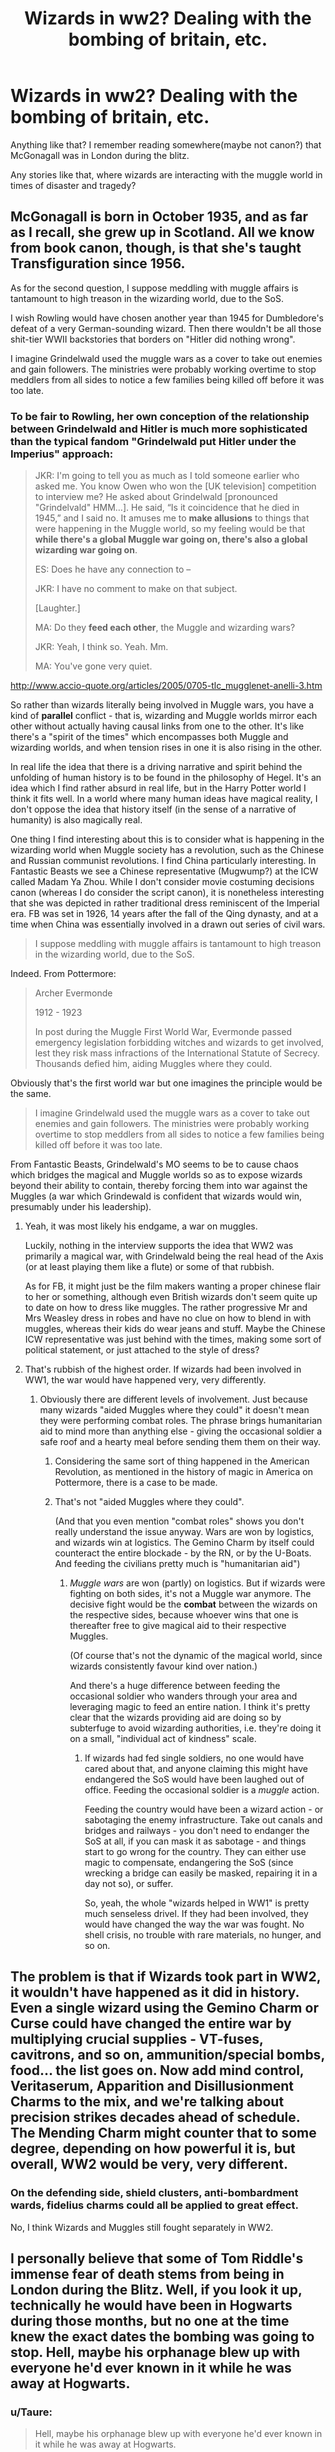 #+TITLE: Wizards in ww2? Dealing with the bombing of britain, etc.

* Wizards in ww2? Dealing with the bombing of britain, etc.
:PROPERTIES:
:Author: TheBlueSully
:Score: 11
:DateUnix: 1515312509.0
:DateShort: 2018-Jan-07
:END:
Anything like that? I remember reading somewhere(maybe not canon?) that McGonagall was in London during the blitz.

Any stories like that, where wizards are interacting with the muggle world in times of disaster and tragedy?


** McGonagall is born in October 1935, and as far as I recall, she grew up in Scotland. All we know from book canon, though, is that she's taught Transfiguration since 1956.

As for the second question, I suppose meddling with muggle affairs is tantamount to high treason in the wizarding world, due to the SoS.

I wish Rowling would have chosen another year than 1945 for Dumbledore's defeat of a very German-sounding wizard. Then there wouldn't be all those shit-tier WWII backstories that borders on "Hitler did nothing wrong".

I imagine Grindelwald used the muggle wars as a cover to take out enemies and gain followers. The ministries were probably working overtime to stop meddlers from all sides to notice a few families being killed off before it was too late.
:PROPERTIES:
:Score: 10
:DateUnix: 1515318703.0
:DateShort: 2018-Jan-07
:END:

*** To be fair to Rowling, her own conception of the relationship between Grindelwald and Hitler is much more sophisticated than the typical fandom "Grindelwald put Hitler under the Imperius" approach:

#+begin_quote
  JKR: I'm going to tell you as much as I told someone earlier who asked me. You know Owen who won the [UK television] competition to interview me? He asked about Grindelwald [pronounced "Grindelvald" HMM...]. He said, “Is it coincidence that he died in 1945,” and I said no. It amuses me to *make allusions* to things that were happening in the Muggle world, so my feeling would be that *while there's a global Muggle war going on, there's also a global wizarding war going on*.

  ES: Does he have any connection to --

  JKR: I have no comment to make on that subject.

  [Laughter.]

  MA: Do they *feed each other*, the Muggle and wizarding wars?

  JKR: Yeah, I think so. Yeah. Mm.

  MA: You've gone very quiet.
#+end_quote

[[http://www.accio-quote.org/articles/2005/0705-tlc_mugglenet-anelli-3.htm]]

So rather than wizards literally being involved in Muggle wars, you have a kind of *parallel* conflict - that is, wizarding and Muggle worlds mirror each other without actually having causal links from one to the other. It's like there's a "spirit of the times" which encompasses both Muggle and wizarding worlds, and when tension rises in one it is also rising in the other.

In real life the idea that there is a driving narrative and spirit behind the unfolding of human history is to be found in the philosophy of Hegel. It's an idea which I find rather absurd in real life, but in the Harry Potter world I think it fits well. In a world where many human ideas have magical reality, I don't oppose the idea that history itself (in the sense of a narrative of humanity) is also magically real.

One thing I find interesting about this is to consider what is happening in the wizarding world when Muggle society has a revolution, such as the Chinese and Russian communist revolutions. I find China particularly interesting. In Fantastic Beasts we see a Chinese representative (Mugwump?) at the ICW called Madam Ya Zhou. While I don't consider movie costuming decisions canon (whereas I do consider the script canon), it is nonetheless interesting that she was depicted in rather traditional dress reminiscent of the Imperial era. FB was set in 1926, 14 years after the fall of the Qing dynasty, and at a time when China was essentially involved in a drawn out series of civil wars.

#+begin_quote
  I suppose meddling with muggle affairs is tantamount to high treason in the wizarding world, due to the SoS.
#+end_quote

Indeed. From Pottermore:

#+begin_quote
  Archer Evermonde

  1912 - 1923

  In post during the Muggle First World War, Evermonde passed emergency legislation forbidding witches and wizards to get involved, lest they risk mass infractions of the International Statute of Secrecy. Thousands defied him, aiding Muggles where they could.
#+end_quote

Obviously that's the first world war but one imagines the principle would be the same.

#+begin_quote
  I imagine Grindelwald used the muggle wars as a cover to take out enemies and gain followers. The ministries were probably working overtime to stop meddlers from all sides to notice a few families being killed off before it was too late.
#+end_quote

From Fantastic Beasts, Grindelwald's MO seems to be to cause chaos which bridges the magical and Muggle worlds so as to expose wizards beyond their ability to contain, thereby forcing them into war against the Muggles (a war which Grindewald is confident that wizards would win, presumably under his leadership).
:PROPERTIES:
:Author: Taure
:Score: 13
:DateUnix: 1515332370.0
:DateShort: 2018-Jan-07
:END:

**** Yeah, it was most likely his endgame, a war on muggles.

Luckily, nothing in the interview supports the idea that WW2 was primarily a magical war, with Grindelwald being the real head of the Axis (or at least playing them like a flute) or some of that rubbish.

As for FB, it might just be the film makers wanting a proper chinese flair to her or something, although even British wizards don't seem quite up to date on how to dress like muggles. The rather progressive Mr and Mrs Weasley dress in robes and have no clue on how to blend in with muggles, whereas their kids do wear jeans and stuff. Maybe the Chinese ICW representative was just behind with the times, making some sort of political statement, or just attached to the style of dress?
:PROPERTIES:
:Score: 3
:DateUnix: 1515349278.0
:DateShort: 2018-Jan-07
:END:


**** That's rubbish of the highest order. If wizards had been involved in WW1, the war would have happened very, very differently.
:PROPERTIES:
:Author: Starfox5
:Score: 0
:DateUnix: 1515355835.0
:DateShort: 2018-Jan-07
:END:

***** Obviously there are different levels of involvement. Just because many wizards "aided Muggles where they could" it doesn't mean they were performing combat roles. The phrase brings humanitarian aid to mind more than anything else - giving the occasional soldier a safe roof and a hearty meal before sending them them on their way.
:PROPERTIES:
:Author: Taure
:Score: 3
:DateUnix: 1515357710.0
:DateShort: 2018-Jan-08
:END:

****** Considering the same sort of thing happened in the American Revolution, as mentioned in the history of magic in America on Pottermore, there is a case to be made.
:PROPERTIES:
:Author: Jahoan
:Score: 2
:DateUnix: 1515359629.0
:DateShort: 2018-Jan-08
:END:


****** That's not "aided Muggles where they could".

(And that you even mention "combat roles" shows you don't really understand the issue anyway. Wars are won by logistics, and wizards win at logistics. The Gemino Charm by itself could counteract the entire blockade - by the RN, or by the U-Boats. And feeding the civilians pretty much is "humanitarian aid")
:PROPERTIES:
:Author: Starfox5
:Score: 1
:DateUnix: 1515359945.0
:DateShort: 2018-Jan-08
:END:

******* /Muggle wars/ are won (partly) on logistics. But if wizards were fighting on both sides, it's not a Muggle war anymore. The decisive fight would be the *combat* between the wizards on the respective sides, because whoever wins that one is thereafter free to give magical aid to their respective Muggles.

(Of course that's not the dynamic of the magical world, since wizards consistently favour kind over nation.)

And there's a huge difference between feeding the occasional soldier who wanders through your area and leveraging magic to feed an entire nation. I think it's pretty clear that the wizards providing aid are doing so by subterfuge to avoid wizarding authorities, i.e. they're doing it on a small, "individual act of kindness" scale.
:PROPERTIES:
:Author: Taure
:Score: 5
:DateUnix: 1515364685.0
:DateShort: 2018-Jan-08
:END:

******** If wizards had fed single soldiers, no one would have cared about that, and anyone claiming this might have endangered the SoS would have been laughed out of office. Feeding the occasional soldier is a /muggle/ action.

Feeding the country would have been a wizard action - or sabotaging the enemy infrastructure. Take out canals and bridges and railways - you don't need to endanger the SoS at all, if you can mask it as sabotage - and things start to go wrong for the country. They can either use magic to compensate, endangering the SoS (since wrecking a bridge can easily be masked, repairing it in a day not so), or suffer.

So, yeah, the whole "wizards helped in WW1" is pretty much senseless drivel. If they had been involved, they would have changed the way the war was fought. No shell crisis, no trouble with rare materials, no hunger, and so on.
:PROPERTIES:
:Author: Starfox5
:Score: 1
:DateUnix: 1515372813.0
:DateShort: 2018-Jan-08
:END:


** The problem is that if Wizards took part in WW2, it wouldn't have happened as it did in history. Even a single wizard using the Gemino Charm or Curse could have changed the entire war by multiplying crucial supplies - VT-fuses, cavitrons, and so on, ammunition/special bombs, food... the list goes on. Now add mind control, Veritaserum, Apparition and Disillusionment Charms to the mix, and we're talking about precision strikes decades ahead of schedule. The Mending Charm might counter that to some degree, depending on how powerful it is, but overall, WW2 would be very, very different.
:PROPERTIES:
:Author: Starfox5
:Score: 6
:DateUnix: 1515318235.0
:DateShort: 2018-Jan-07
:END:

*** On the defending side, shield clusters, anti-bombardment wards, fidelius charms could all be applied to great effect.

No, I think Wizards and Muggles still fought separately in WW2.
:PROPERTIES:
:Author: InquisitorCOC
:Score: 7
:DateUnix: 1515342590.0
:DateShort: 2018-Jan-07
:END:


** I personally believe that some of Tom Riddle's immense fear of death stems from being in London during the Blitz. Well, if you look it up, technically he would have been in Hogwarts during those months, but no one at the time knew the exact dates the bombing was going to stop. Hell, maybe his orphanage blew up with everyone he'd ever known in it while he was away at Hogwarts.
:PROPERTIES:
:Author: cavelioness
:Score: 6
:DateUnix: 1515331521.0
:DateShort: 2018-Jan-07
:END:

*** u/Taure:
#+begin_quote
  Hell, maybe his orphanage blew up with everyone he'd ever known in it while he was away at Hogwarts.
#+end_quote

The kids would have been [[https://en.wikipedia.org/wiki/Evacuations_of_civilians_in_Britain_during_World_War_II][evacuated]] out of London.
:PROPERTIES:
:Author: Taure
:Score: 5
:DateUnix: 1515332793.0
:DateShort: 2018-Jan-07
:END:

**** Yeah, I always remember this because the Narnia kids were actually at the house with the wardrobe due to having to leave because of the war. Still there are numerous ways around it.

Maybe they were one of the first ones hit. Maybe they were low priority because they were poor orphan kids. Wasn't their caretaker (Ms. Cole?) a drunk? Maybe she didn't arrange it in time, for them to get taken away, or maybe she missed the date they were supposed to get on the train because she was drinking. Maybe they were scheduled to leave the next day but they got bombed that night.

A fuckton of civilians got killed, if an author wants it to happen it's completely plausible.
:PROPERTIES:
:Author: cavelioness
:Score: 6
:DateUnix: 1515339590.0
:DateShort: 2018-Jan-07
:END:


**** *Evacuations of civilians in Britain during World War II*

The evacuation of civilians in Britain during the Second World War was designed to protect people, especially children, from the risks associated with aerial bombing of cities by moving them to areas thought to be less at risk. Operation Pied Piper, which began on 1 September 1939, officially relocated more than 3.5 million people. There were further waves of official evacuation and re-evacuation from the south and east coasts in June 1940, when a seaborne invasion was expected, and from affected cities after the Blitz began in September 1940. There were also official evacuations from the UK to other parts of the British Empire, and many non-official evacuations within and from the UK. Other mass movements of civilians included British citizens arriving from the Channel Islands, and displaced people arriving from continental Europe.

--------------

^{[} [[https://www.reddit.com/message/compose?to=kittens_from_space][^{PM}]] ^{|} [[https://reddit.com/message/compose?to=WikiTextBot&message=Excludeme&subject=Excludeme][^{Exclude} ^{me}]] ^{|} [[https://np.reddit.com/r/HPfanfiction/about/banned][^{Exclude} ^{from} ^{subreddit}]] ^{|} [[https://np.reddit.com/r/WikiTextBot/wiki/index][^{FAQ} ^{/} ^{Information}]] ^{|} [[https://github.com/kittenswolf/WikiTextBot][^{Source}]] ^{|} [[https://www.reddit.com/r/WikiTextBot/wiki/donate][^{Donate}]] ^{]} ^{Downvote} ^{to} ^{remove} ^{|} ^{v0.28}
:PROPERTIES:
:Author: WikiTextBot
:Score: 3
:DateUnix: 1515332807.0
:DateShort: 2018-Jan-07
:END:


**** No, many stayed. According to your link, as many as 85% of children stayed in some urban areas. Generally, the evacuation rate of children lay around 50%.

It was very reasonable to assume that the government saw orphaned children as low priority and didn't bother with them all.
:PROPERTIES:
:Author: InquisitorCOC
:Score: 4
:DateUnix: 1515353445.0
:DateShort: 2018-Jan-07
:END:

***** One would think rather the opposite. Those that stayed did so because there were adults responsible for them who chose to keep them with their families rather than evacuate per government policy. But orphans don't have families to keep them tied to the city.
:PROPERTIES:
:Author: Taure
:Score: 2
:DateUnix: 1515357603.0
:DateShort: 2018-Jan-08
:END:


** Funny, I actually did similar post to this awhile ago. [[https://www.reddit.com/r/HPfanfiction/comments/7cdl9m/any_tom_riddle_as_a_world_war_2_soldier_fics/?st=JC4Z47EK&sh=3d8ff191][Here]]. I'll just quote myself though.

#+begin_quote
  I have recently have read an amazing crossover with HP and the Avengers (specifically Captain America the First Avenger) called [[https://www.fanfiction.net/s/12490736/1/Come-Together][Come Together]] by [[https://www.fanfiction.net/u/3494062/oniforever][oniforever]].

  linkffn(12490736) Status: Ongoing

  A very basic summary: Tom is still very much in character in the beginning but ended up captured by HYDRA. Stuff happens and he essentially became a WW2 soldier.

  It stays true to Tom's personality but made room for him to grow. At age 16 at least. This took place after the Chamber of Secrets which he is still very much guilty for. The story is very well written from the beginning and continues to become more impressive as I read on. It's to the point that I have no clue how many time I've reread this specific fanfiction.
#+end_quote

This story however made Grindelwald's people more involved with WW2.
:PROPERTIES:
:Author: FairyRave
:Score: 4
:DateUnix: 1515341607.0
:DateShort: 2018-Jan-07
:END:

*** [[http://www.fanfiction.net/s/12490736/1/][*/Come Together/*]] by [[https://www.fanfiction.net/u/3494062/oniforever][/oniforever/]]

#+begin_quote
  It begins in 1943. Tom Riddle searches for his place in the world, and ends up getting captured by HYDRA. After being saved by a crazy muggle in spandex, he must learn to adapt to the new playing field, and have some odd friendships along the way. AU. Soldier!Tom Riddle. No pairings. Starts in CA:TFA but will spread to the other films.
#+end_quote

^{/Site/: [[http://www.fanfiction.net/][fanfiction.net]] *|* /Category/: Harry Potter + Avengers Crossover *|* /Rated/: Fiction T *|* /Chapters/: 10 *|* /Words/: 47,497 *|* /Reviews/: 116 *|* /Favs/: 217 *|* /Follows/: 303 *|* /Updated/: 12/29/2017 *|* /Published/: 5/16/2017 *|* /id/: 12490736 *|* /Language/: English *|* /Genre/: Adventure/Humor *|* /Characters/: Tom R. Jr., Captain America/Steve R., Bucky Barnes/Winter Soldier *|* /Download/: [[http://www.ff2ebook.com/old/ffn-bot/index.php?id=12490736&source=ff&filetype=epub][EPUB]] or [[http://www.ff2ebook.com/old/ffn-bot/index.php?id=12490736&source=ff&filetype=mobi][MOBI]]}

--------------

*FanfictionBot*^{1.4.0} *|* [[[https://github.com/tusing/reddit-ffn-bot/wiki/Usage][Usage]]] | [[[https://github.com/tusing/reddit-ffn-bot/wiki/Changelog][Changelog]]] | [[[https://github.com/tusing/reddit-ffn-bot/issues/][Issues]]] | [[[https://github.com/tusing/reddit-ffn-bot/][GitHub]]] | [[[https://www.reddit.com/message/compose?to=tusing][Contact]]]

^{/New in this version: Slim recommendations using/ ffnbot!slim! /Thread recommendations using/ linksub(thread_id)!}
:PROPERTIES:
:Author: FanfictionBot
:Score: 2
:DateUnix: 1515341637.0
:DateShort: 2018-Jan-07
:END:


** There's probably some fics you're looking for from this list.

[[https://www.fanfiction.net/community/Second-World-War-fics-timeline-c-1935-to-1945/49751/99/0/1/0/0/0/0/]]
:PROPERTIES:
:Author: FairyRave
:Score: 1
:DateUnix: 1515342280.0
:DateShort: 2018-Jan-07
:END:


** I think the one you're probably thinking of is link!ffn In The Light of the Stars
:PROPERTIES:
:Author: awkwardnamer
:Score: 1
:DateUnix: 1515397124.0
:DateShort: 2018-Jan-08
:END:
